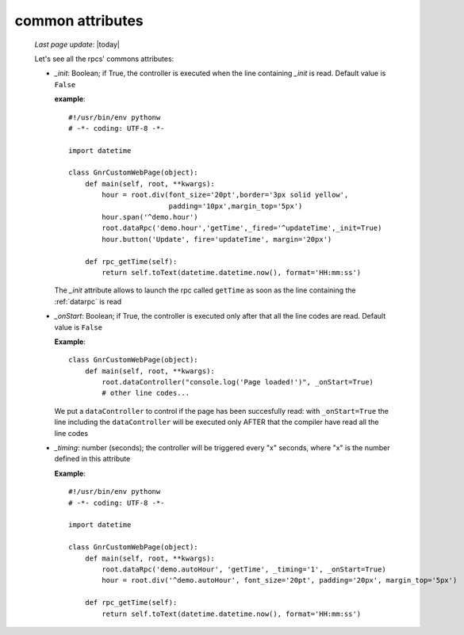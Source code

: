 .. _controllers_attributes:

=================
common attributes
=================

    *Last page update*: |today|
    
    Let's see all the rpcs' commons attributes:
    
    * *_init*: Boolean; if True, the controller is executed when the line containing *_init* is read.
      Default value is ``False``
      
      **example**::
      
          #!/usr/bin/env pythonw
          # -*- coding: UTF-8 -*-

          import datetime

          class GnrCustomWebPage(object):
              def main(self, root, **kwargs):
                  hour = root.div(font_size='20pt',border='3px solid yellow',
                                  padding='10px',margin_top='5px')
                  hour.span('^demo.hour')
                  root.dataRpc('demo.hour','getTime',_fired='^updateTime',_init=True)
                  hour.button('Update', fire='updateTime', margin='20px')
                  
              def rpc_getTime(self):
                  return self.toText(datetime.datetime.now(), format='HH:mm:ss')
                  
      The *_init* attribute allows to launch the rpc called ``getTime`` as soon as the line
      containing the :ref:`datarpc` is read
      
    * *_onStart*: Boolean; if True, the controller is executed only after that all the line codes are read.
      Default value is ``False``
      
      **Example**::

          class GnrCustomWebPage(object):
              def main(self, root, **kwargs):
                  root.dataController("console.log('Page loaded!')", _onStart=True)
                  # other line codes...

      We put a ``dataController`` to control if the page has been succesfully read: with ``_onStart=True``
      the line including the ``dataController`` will be executed only AFTER that the compiler have read
      all the line codes
      
    * *_timing*: number (seconds); the controller will be triggered every "x" seconds, where "x" is the
      number defined in this attribute
      
      **Example**::
      
          #!/usr/bin/env pythonw
          # -*- coding: UTF-8 -*-

          import datetime

          class GnrCustomWebPage(object):
              def main(self, root, **kwargs):
                  root.dataRpc('demo.autoHour', 'getTime', _timing='1', _onStart=True)
                  hour = root.div('^demo.autoHour', font_size='20pt', padding='20px', margin_top='5px')

              def rpc_getTime(self):
                  return self.toText(datetime.datetime.now(), format='HH:mm:ss')
                  